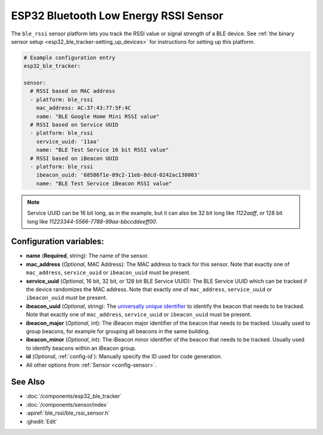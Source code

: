 ESP32 Bluetooth Low Energy RSSI Sensor
======================================

.. seo::
    :description: Instructions for setting up RSSI sensors for the ESP32 BLE.
    :image: bluetooth.svg
    :keywords: ESP32

The ``ble_rssi`` sensor platform lets you track the RSSI value or signal strength of a
BLE device. See :ref:`the binary sensor setup <esp32_ble_tracker-setting_up_devices>` for
instructions for setting up this platform.

.. code-block:: yaml

    # Example configuration entry
    esp32_ble_tracker:

    sensor:
      # RSSI based on MAC address
      - platform: ble_rssi
        mac_address: AC:37:43:77:5F:4C
        name: "BLE Google Home Mini RSSI value"
      # RSSI based on Service UUID
      - platform: ble_rssi
        service_uuid: '11aa'
        name: "BLE Test Service 16 bit RSSI value"
      # RSSI based on iBeacon UUID
      - platform: ble_rssi
        ibeacon_uuid: '68586f1e-89c2-11eb-8dcd-0242ac130003'
        name: "BLE Test Service iBeacon RSSI value"

.. note::

    Service UUID can be 16 bit long, as in the example, but it can also be 32 bit long
    like `1122aaff`, or 128 bit long like `11223344-5566-7788-99aa-bbccddeeff00`.

Configuration variables:
------------------------

- **name** (**Required**, string): The name of the sensor.
- **mac_address** (*Optional*, MAC Address): The MAC address to track for this
  sensor. Note that exactly one of ``mac_address``, ``service_uuid`` or ``ibeacon_uuid`` must be present.
- **service_uuid** (*Optional*, 16 bit, 32 bit, or 128 bit BLE Service UUID): The BLE
  Service UUID which can be tracked if the device randomizes the MAC address. Note that exactly one of
  ``mac_address``, ``service_uuid`` or ``ibeacon_uuid`` must be present.
- **ibeacon_uuid** (*Optional*, string): The `universally unique identifier <https://en.wikipedia.org/wiki/Universally_unique_identifier>`__
  to identify the beacon that needs to be tracked. Note that exactly one of ``mac_address``,
  ``service_uuid`` or ``ibeacon_uuid`` must be present.
- **ibeacon_major** (*Optional*, int): The iBeacon major identifier of the beacon that needs
  to be tracked. Usually used to group beacons, for example for grouping all beacons in the
  same building.
- **ibeacon_minor** (*Optional*, int): The iBeacon minor identifier of the beacon that needs
  to be tracked. Usually used to identify beacons within an iBeacon group.
- **id** (*Optional*, :ref:`config-id`): Manually specify the ID used for code generation.
- All other options from :ref:`Sensor <config-sensor>`.

See Also
--------

- :doc:`/components/esp32_ble_tracker`
- :doc:`/components/sensor/index`
- :apiref:`ble_rssi/ble_rssi_sensor.h`
- :ghedit:`Edit`
